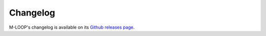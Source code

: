 .. _sec-changelog:

=========
Changelog
=========

M-LOOP's changelog is available on its `Github releases page <https://github.com/michaelhush/M-LOOP/releases>`_.
